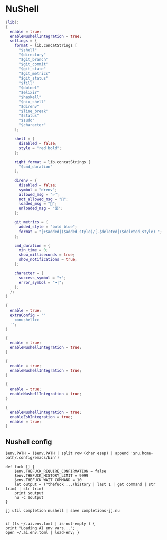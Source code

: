 * NuShell

#+begin_src nix :tangle starship.nix
{lib}:
{
  enable = true;
  enableNushellIntegration = true;
  settings = {
    format = lib.concatStrings [
      "$shell"
      "$directory"
      "$git_branch"
      "$git_commit"
      "$git_state"
      "$git_metrics"
      "$git_status"
      "$fill"
      "$dotnet"
      "$elixir"
      "$haskell"
      "$nix_shell"
      "$direnv"
      "$line_break"
      "$status"
      "$sudo"
      "$character"
    ];

    shell = {
      disabled = false;
      style = "red bold";
    };

    right_format = lib.concatStrings [
      "$cmd_duration"
    ];

    direnv = {
      disabled = false;
      symbol = "drenv";
      allowed_msg = "✅";
      not_allowed_msg = "🚫";
      loaded_msg = "💯";
      unloaded_msg = "🈳";
    };

    git_metrics = {
      added_style = "bold blue";
      format = "[+$added]($added_style)/[-$deleted]($deleted_style) ";
    };

    cmd_duration = {
      min_time = 0;
      show_milliseconds = true;
      show_notifications = true;
    };

    character = {
      success_symbol = "➜";
      error_symbol = "➜|";
    };
  };
}
#+end_src


#+begin_src nix :tangle nushell.nix :noweb yes
{
  enable = true;
  extraConfig = ''
    <<nushell>>
  '';
}
#+end_src

#+begin_src nix :tangle carapace.nix
{
  enable = true;
  enableNushellIntegration = true;
}
#+end_src

#+begin_src nix :tangle atuin.nix
{
  enable = true;
  enableNushellIntegration = true;
}
#+end_src

#+begin_src nix :tangle zoxide.nix
{
  enable = true;
  enableNushellIntegration = true;
}
#+end_src

#+begin_src nix :tangle direnv.nix
{
  enableNushellIntegration = true;
  enableZshIntegration = true;
  enable = true;
}
#+end_src
** Nushell config

#+NAME: nushell
#+begin_src nushell
$env.PATH = ($env.PATH | split row (char esep) | append '$nu.home-path/.config/emacs/bin')

def fuck [] {
    $env.THEFUCK_REQUIRE_CONFIRMATION = false
    $env.THEFUCK_HISTORY_LIMIT = 9999
    $env.THEFUCK_WAIT_COMMAND = 10
    let output = (^thefuck ...(history | last 1 | get command | str trim) | str trim)
    print $output
    nu -c $output
}

jj util completion nushell | save completions-jj.nu


if (ls ~/.ai.env.toml | is-not-empty ) {
print "Loading AI env vars...";
open ~/.ai.env.toml | load-env; }
#+end_src
